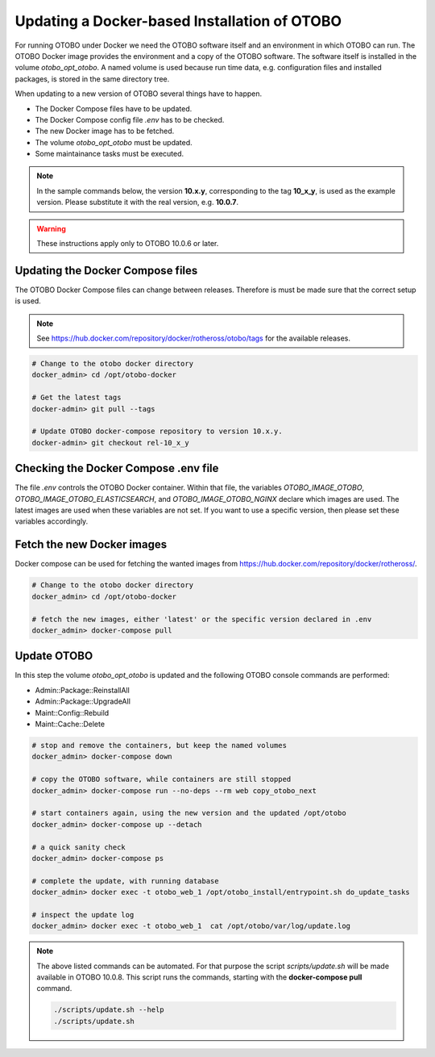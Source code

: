 Updating a Docker-based Installation of OTOBO
===============================================

For running OTOBO under Docker we need the OTOBO software itself and an
environment in which OTOBO can run. The OTOBO Docker image provides the environment
and a copy of the OTOBO software. The software itself is installed in the volume *otobo_opt_otobo*.
A named volume is used because run time data, e.g. configuration files and installed packages,
is stored in the same directory tree.

When updating to a new version of OTOBO several things have to happen.

- The Docker Compose files have to be updated.
- The Docker Compose config file *.env* has to be checked.
- The new Docker image has to be fetched.
- The volume *otobo_opt_otobo* must be updated.
- Some maintainance tasks must be executed.

.. note::

    In the sample commands below, the version **10.x.y**, corresponding to the tag **10_x_y**, is used as the example version.
    Please substitute it with the real version, e.g. **10.0.7**.

.. warning::

    These instructions apply only to OTOBO 10.0.6 or later.

Updating the Docker Compose files
~~~~~~~~~~~~~~~~~~~~~~~~~~~~~~~~~~

The OTOBO Docker Compose files can change between releases. Therefore is must be
made sure that the correct setup is used.

.. note::

    See https://hub.docker.com/repository/docker/rotheross/otobo/tags for the available releases.

.. code-block:: bash

    # Change to the otobo docker directory
    docker_admin> cd /opt/otobo-docker

    # Get the latest tags
    docker-admin> git pull --tags

    # Update OTOBO docker-compose repository to version 10.x.y.
    docker-admin> git checkout rel-10_x_y

Checking the Docker Compose .env file
~~~~~~~~~~~~~~~~~~~~~~~~~~~~~~~~~~~~~~~

The file *.env* controls the OTOBO Docker container. Within that file, the variables
*OTOBO_IMAGE_OTOBO*, *OTOBO_IMAGE_OTOBO_ELASTICSEARCH*, and *OTOBO_IMAGE_OTOBO_NGINX* declare
which images are used. The latest images are used when these variables are not set.
If you want to use a specific version, then please set these variables accordingly.

Fetch the new Docker images
~~~~~~~~~~~~~~~~~~~~~~~~~~~

Docker compose can be used for fetching the wanted images from https://hub.docker.com/repository/docker/rotheross/.

.. code-block:: bash

    # Change to the otobo docker directory
    docker_admin> cd /opt/otobo-docker

    # fetch the new images, either 'latest' or the specific version declared in .env
    docker_admin> docker-compose pull

Update OTOBO
~~~~~~~~~~~~~~~

In this step the volume *otobo_opt_otobo* is updated and the following OTOBO console commands are performed:

- Admin::Package::ReinstallAll
- Admin::Package::UpgradeAll
- Maint::Config::Rebuild
- Maint::Cache::Delete

.. code-block:: bash

    # stop and remove the containers, but keep the named volumes
    docker_admin> docker-compose down

    # copy the OTOBO software, while containers are still stopped
    docker_admin> docker-compose run --no-deps --rm web copy_otobo_next

    # start containers again, using the new version and the updated /opt/otobo
    docker_admin> docker-compose up --detach

    # a quick sanity check
    docker_admin> docker-compose ps

    # complete the update, with running database
    docker_admin> docker exec -t otobo_web_1 /opt/otobo_install/entrypoint.sh do_update_tasks

    # inspect the update log
    docker_admin> docker exec -t otobo_web_1  cat /opt/otobo/var/log/update.log

.. note::

    The above listed commands can be automated.
    For that purpose the script *scripts/update.sh* will be made available in OTOBO 10.0.8.
    This script runs the commands, starting with the **docker-compose pull** command.

    .. code-block:: bash

        ./scripts/update.sh --help
        ./scripts/update.sh
